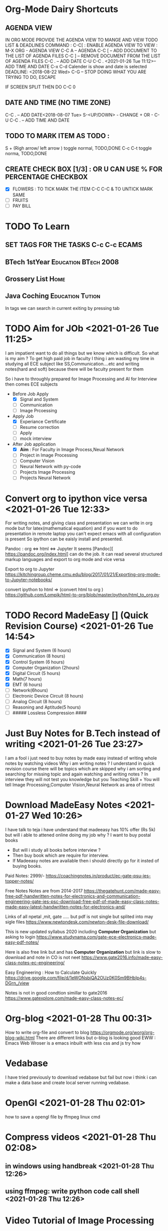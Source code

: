 * Org-Mode Dairy Shortcuts
** AGENDA VIEW
IN ORG MODE PROVIDE THE AGENDA VIEW TO MANGE AND VIEW TODO LIST & DEADLINES
COMMAND : C-C[  : ENABLE AGENDA VIEW
TO VIEW : 
M-X ORG    - AGENDA  VIEW
C-C A      – AGENDA
C-C [      – ADD DOCUMENT TO THE LIST OF AGENDA FILES
C-C ]      – REMOVE DOCUMENT FROM THE LIST OF AGENDA FILES
C-C .      – ADD DATE
C-U C-C .  <2021-01-26 Tue 11:12>– ADD TIME AND DATE
C-x C-d     Calender is show and date is selected DEADLINE: <2018-08-22 Wed>
C-G        – STOP DOING WHAT YOU ARE TRYING TO DO, ESCAPE


IF SCREEN SPLIT THEN DO C-C 0

** DATE AND TIME (NO TIME ZONE)
C-C .          – ADD DATE<2018-08-07 Tue>
S-<UP/DOWN>    - CHANGE + OR -   
C-U C-C . – ADD TIME AND DATE
** TODO TO MARK ITEM AS TODO : 
   S + (Righ arrow/ left arrow )     toggle normal, TODO,DONE
   C-c C-t                           toggle norma, TODO,DONE 

** CREATE CHECK BOX [1/3] : OR U CAN USE % FOR PERCENTAGE         :CHECKBOX:
  * [X] FLOWERS : TO TICK MARK THE ITEM C-C C-C  & TO UNTICK MARK SAME
  * [ ] FRUITS
  * [ ] PAY BILL
* 
* TODO To Learn 
** SET TAGS FOR THE TASKS C-c C-c                                    :ECAMS:
** BTech 1stYear 				       :Education:BTech:2008:
** Grossery List 						       :Home:
** Java Coching 					   :Education:Tution:
In tags we can search in current exiting by pressing tab

* TODO Aim for JOb  <2021-01-26 Tue 11:25>  
I am impatient want to do all things but we know which is difficult.
So what is my aim ? To get high paid job in faculty 
I thing i am wasting my time in studying all ECE subject like SS,Communication....etc and writing notes(hard and soft)
because there will be faculty present for them

So i have to throughly prepared for Image Processing and AI for Interview then comes ECE subjects
- Before Job Apply
  * [X] Signal and System
  * [ ] Communication
  * [ ] Image Prcoessing
- Apply Job 
  * [X] Experiance Certificate
  * [ ] Resume correction
  * [ ] Apply
  * [ ] mock interview
- After Job application
  * [X] *Aim* : For Faculty in Image Process,Neual Network
  * [ ] Project in Image Processing
  * [ ] Computer Vision
  * [ ] Neural Network with py-code
  * [ ] Projects Image Processing
  * [ ] Projects Neural Network
    
* Convert org to  ipython vice versa  <2021-01-26 Tue 12:33> 
For writing notes, and giving class and presentation we can write in org mode but for latex(mathematical equation) and 
if you want to do presentation in remote laptop you can't expect emacs with all configuration is present 
So ipython can be eaisly install and presented. 

Pandoc : org <=> html <=> Jupyter
It seems  [Pandoc][ https://pandoc.org/index.html] can do the job. It can read several structured markup languages and export to org mode and vice versa


Export to org to Jupyter 
https://kitchingroup.cheme.cmu.edu/blog/2017/01/21/Exporting-org-mode-to-Jupyter-notebooks/

 convert ipython to html => (convert html to org )
https://github.com/Lompik/html-to-org/blob/master/python/html_to_org.py

* TODO Record MadeEasy [] (Quick Revision Course) <2021-01-26 Tue 14:54> 
 * [X] Signal and System (6 hours)
 * [X] Communication (8 hours)
 * [X] Control System (6 hours)
 * [X] Computer Organization (2hours)
 * [X] Digital Circuit (5 hours)
 * [X] Math(7 hours)
 * [X] EMT (6 hours)
 * [ ] Network(6hours)
 * [ ] Electronic Device Circuit (8 hours)
 * [ ] Analog Circuit (8 hours)
 * [ ] Reasoning and Aptitude(5 hours)
 * [ ] ##### Lossless Compression ####
* Just Buy Notes for B.Tech instead of writing <2021-01-26 Tue 23:27> 
I am a fool i just need to buy notes by made easy instead of writing whole notes by watching videos
Why i am writing notes ? I understand in quick revision course there will be topics which are skipped why i am sorting and searching for missing topic and again watching and writing notes ?
In interview they will not test you knowledge but you Teaching Skill +
You will tell Image Processing,Computer Vision,Neural Network as area of intrest
  
* Download MadeEasy Notes <2021-01-27 Wed 10:26>
I have talk to teja i have understand that madeeasy has 10% offer (Rs 5k) but will i able to attened online doing my job why ?
I want to buy postal books 
 - But will i study all books before interview ?
 - Then buy book which are require for interview.
 - If Madeeasy notes are available then i should directly go for it insted of buying books.
Paid Notes:
2999/-
https://coachingnotes.in/product/ec-gate-psu-ies-topper-notes/


Free Notes
Notes are from 2014-2017 
https://thegatehunt.com/made-easy-free-pdf-handwritten-notes-for-electronics-and-communication-engineering-gate-ies-psc-download-free-pdf-of-made-easy-class-notes-made-easy-latest-handwritten-notes-for-electronics-and/

Links of all npetal ,mit, gate ..... 
but pdf is not single but splited into may sigle files
https://www.newtondesk.com/newton-desk-file-download/

This is new updated syllabus 2020 including *Computer Organization* but asking to login 
https://www.studynama.com/gate-ece-electronics-made-easy-pdf-notes/

Here is also free link but and has *Computer Organization* but link is slow to download and note in CO is not neet
https://www.gate2016.info/made-easy-class-notes-ec-engineering/


Easy Engineering : How to Calculate Quickly 
https://drive.google.com/file/d/1eWONsbiQA2OUz0K0Sm9BHbIp4s-DGrn_/view

Notes is not in good condtion simillar to gate2016
https://www.gatexplore.com/made-easy-class-notes-ec/


* Org-blog <2021-01-28 Thu 00:31>
How to write org-file and convert to blog
https://orgmode.org/worg/org-blog-wiki.html
There are different links but o-blog is looking good
EWW : Emacs Web Wroser is a emacs inbuilt with less css and js
try how 
* Vedabase
I have tried previously to download vedabase but fail but now i think i can make a data base  and create
local server running vedabase.

* OpenGl <2021-01-28 Thu 02:01>
how to save a opengl file by ffmpeg linux cmd
* Compress videos <2021-01-28 Thu 02:08>
** in windows using handbreak <2021-01-28 Thu 12:26>
** using ffmpeg: write python code call shell <2021-01-28 Thu 12:26>


* Video Tutorial of Image Processing
 [[https://www.youtube.com/c/ECAcademy/playlists][EC Academy ] ]
 Consist of DIP ,DSP,D Communication , SS,

 DigitalSreeni
 Image processing with python
 
 https://www.youtube.com/playlist?list=PLZsOBAyNTZwYx-7GylDo3LSYpSompzsqW

 DigitalSreeni others Playlist :
 https://www.youtube.com/channel/UC34rW-HtPJulxr5wp2Xa04w/playlists

Playlist by student
 https://www.youtube.com/watch?v=EF9Ah2Xu1OI&list=PLBvvSSU8TaFdT4_1TyBBp8YeuYBkKP0bF

 Playlist by Pro but most of series has private video
 https://www.youtube.com/watch?v=xUCsfKA8bi0&list=PLm_MSClsnwm9I2iviE0YKt6PZTyQCYc8j
 
Playlist by iit kharagpur
https://www.youtube.com/watch?v=DSGHkvQBMbs&list=PLuv3GM6-gsE08DuaC6pFUvFaDZ7EnWGX8
Meaching learning with Python
https://www.youtube.com/watch?v=gmvvaobm7eQ&list=PLeo1K3hjS3uvCeTYTeyfe0-rN5r8zn9rw


* Downlaod e-book for ece core sylllabus <2021-01-29 Fri 02:07>

* Create you own configured Laptop,os,languages <2021-01-30 Sat 02:32>
Today my laptop as struck in a vired way screen is on-off repetedly
When i was compressing Madeeasy networks videos in kdenlive even without touching keyboard system is hanging
Later after opening windows dual booth i can't write nfts partition from linux i had searched entire google tried different method but no results

I don't like my dell Inspiron 15 keyboard layout, i wish i had lenovo type keyboard layout.
So i want to customize my laptop with laptop i have my old lenovo laptop so want to give it to my father with some customize  but it will cost so i have wait untill my job

If i have time i should learn rust and contribute in rust os, web-server ,with opengl i was looking in meetup but did not get any links

* Don't plan just go head <2021-01-30 Sat 05:05>
- I am planed schedule on
  - how to create job-profile ,
  - how many dates for revising btech subjects
  - i have recorded video on madeeasy
  - made soft and hard copy of notes
  - later thing it is time waste and searched online notes
  - went to ameerpet to printing (two-side print: Rs .8/page cost : No.pg/2 *(0.8) , four-sides: Rs 1/pg: Cost: No.pg/4 *(1)
          
Later i have decided to do meachine learing and IoT  because it is high paid job    
Later i had downlaod notes on btech sub : DSP,AC,DC,DIP
Now date 30th Jan  last date for MGIT faculty application
So one thing i understood is i have wasted lot of time just apply directly and prepare as much as possible.
When i was young i didnot understude  why sir use to do thing  without planing  now i understand  making a plan and excecuting is tedious tasks so go a head without planing

* Learing Meachine Learing and  IoT course <2021-01-30 Sat 14:25>
with IoT we can create a lot of devices and start new bussiness. Don't stick only to DIP.
One thing you have to know *Don't put all you egg in one basket*
So what wrong with Meachine Learing ? if you can earn money from it why should you not welcome it ?

* Create you own backyard gaurage or Shop
why do i have to buy drilling meachine,xerox, printing meachine, cub-borad, pc tables....etc
rather if i have my own gaurage then i need not have to go to shops
* Startup ideas : Freelances,Python coaching with project,Incubtion center  <2021-01-30 Sat 15:24>
I was searching in meetup for Freelance i found in cheenai so i was looking for past-events then i found
that they are doing coaching btech students with projects.
Giving projects to students is one of biggest thing whihc is low cost completing new-innovtion or writing the code
Later if they got job then Ok
If not they can do projects with low-cost and we can provide pay-check,from-16,income tax as experiancs
I can do project as rust,os,opengl,anantha dirtribution



* Linux doesnot have Times New Rome fonts
* iitk course and books need to read and visit
** IITK Computer Graphics
CS360 3-0-0-0-4
Course Contents:
Introduction to Picture Synthesis and Analysis.
Conceptual Framework of anInteractive Graphical Simulation System,
Graphics hardware. Basic RasterGraphics Algorithms.
Introduction to Simple Raster,
Graphics Package (SRGP),
Graphics Entities.
Geometric Transformations. Object hierarchy.
Segmentation.Interaction Techniques,
Geometric Modeling in 3D.
Viewing in 3D.
Concept of Synthetic Camera.
Dialogue Design. Graphics User Interfaces.
WindowingSystems Graphi cal Modeling of Discrete events.
Simulation of Discrete EventDisplays.
Animation Techniques.
Basic Rules for Animation.
Graphical Simulationof continuous motion.
Role of Virtual Reality in Graphical Simulation.
References/Text Books:INTRODUCTION TO COMPUTER GRAPHICS 

** Communication
Course Contents:Fourier transform theory for communication systems,
Analog communication systems.
Amplitude Modulation, Envelope Detection, Double Sideband (DSB), Single sideband (SSB) andVestigial Sideband (VSB) systems,
BasebandPassband equivalence.
Angle Modulation,Frequency Modulation,
Phase Modulation, Spectrum of FM signals.
Pulse Modulation,Quantization,
Compression, Delta and DPCM Modulation.
Probability, MAP detection, RandomProcesses, Strict and Wide Sense Stationarity Ergodicity, AWGN.

Digital Communication systems,
Optimality of Matched filter, BitError Rate (BER), Signal constellation theory, BPSK and QPSKmodulation. GSM/TDMA and IS95/CDMA cellular systems.
Statistical Multiplexing and packetswitching, ALOHA, slotted ALOHA, Basics of queueing and trunking

** Methematical Methods in Signal Procesing
Course Contents:Generalized inverses, regularization of illposed problems.
Eigen and singularvalue decompositions, generalized problems. Interpolation and approximationby least squares and minimax error criteria.
Optimization techniques for linearand nonlinear problems. Applications in various areas of signal processing.

** Digital Video Processing
Course Contents:
Representation of digital video including modeling of video image formation,
spatiatemporal sampling over lattices,
conversion of signals sampled on different lattices and sampling rate conversion of video signals.
Twodimensional Motion Estimation:
2D Motion vs Apparent Motion, occlusion/Aperture problems,
2D Motion field Models, optical flow methods;
blockbased methods, pelrecursive methods and Bayesian methods.
Video filtering:
Motion compensated filtering, including spatiatemporal spectrum, filtering along motion trajectories;
Nois.e filtering, Video Restoration, including Modeling,
Intraframe shift invariant I variant restoration, multiframe restoration;
Standards conversion including practical Up/Down conversion Methods.
Video compression: Basic concepts and techniques of video coding,
lnterframe CompressionMethods, Video Compression Standards (MPEG2, MPEG4, H.264) Low bit rate Video Codecs,
Embedded Video Codecs, Scalable Video coding.

References/Text Books:1.
"Image and Video Processing", A.I. Bovik, Elosovier Academic Press, 2005.
"Digital Pictures", A.N. Netravali, B.G. Haskell, Plenum Press, 1997.
"Digital Video Transcoding", H. Sun, X. Chen and T. Chiang, CRC Press 2005.
"Digital Video Processing", A. Murat Tekalp, Prentice Hall Signal Processing Series, 1995
"Wireless Video Communications", L. Hanzo, P.J. Cherriman, J. Streit, IEEE Series onDigital and Mobile Communication, 2001.

* Idea of NAS and Private Cloud using Next Cloud <2021-02-01 Mon 09:53>
As my system strucks i got idea of using my old lenovo laptop or pc
i have repaird my pc my changeing smps 700+350
I was ready to implement it dual booting but there is a bios error where i can't load any usb bootable pendrive i have tried to update the bios but there is till error shoing up
So i was tring to install free nas in virtual boad but now pc is showing error *Pereparing Automatic Repair* now i can't load my pc and some time my laptop also struck
So after all hardwork i didn't get laptop working and my pc working then how i am going to do my job ?
Lets keep private cloud side and currently focus on preparing for interview image processing, cv , meaching learing

Today i was doing survey on what can you do my meachine learing: restore image of cave-people, detect breast cancer .....
I have to as ai can do all most every thing but i will still stick to image processing


* Share files in local network 
https://itectec.com/ubuntu/ubuntu-how-to-share-files-through-the-local-network/


* List of Colleges that i have applied as facultiy <2021-02-03 Wen 17:39>

 - [X] https://www.facultyplus.com/malla-reddy-engineering-college-for-women-secunderabad-wanted-professor-associate-professor-assistant-professor-2/  Secunderabad, Telangana

 - [] https://www.facultyplus.com/assistant-professor-jobs-malla-reddy-college-of-engineering/

* <2021-06-22 Tue 06:40> This day my babai yadagiri as expired    
   I had to take lot of resposibility
   I want to get IAS/IPS job so that i can get inof power to protect my closed ones
   
* <2021-07-09 Fri 06:51> I have to go to satish Anna and get the job as soon as possible
* TODO <2021-07-10 Sat 09:22> Need to remember bday of all and remainder with gifts
